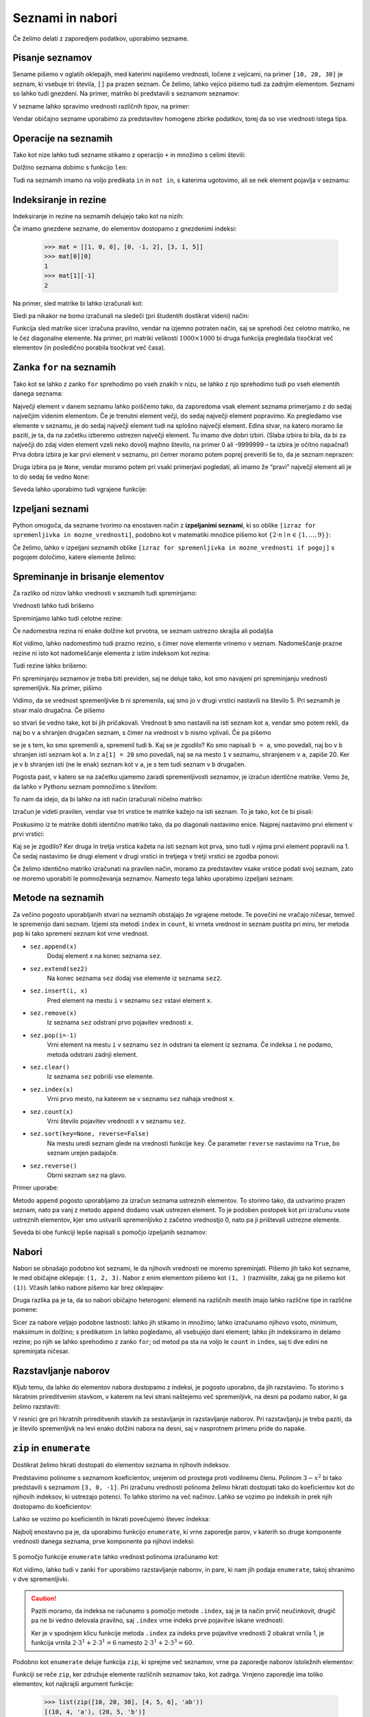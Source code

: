 Seznami in nabori
=================

Če želimo delati z zaporedjem podatkov, uporabimo sezname.

Pisanje seznamov
----------------

Sename pišemo v oglatih oklepajih, med katerimi napišemo vrednosti, ločene z
vejicami, na primer ``[10, 20, 30]`` je seznam, ki vsebuje tri števila, ``[]``
pa prazen seznam. Če želimo, lahko vejico pišemo tudi za zadnjim elementom.
Seznami so lahko tudi gnezdeni. Na primer, matriko bi predstavili s seznamom
seznamov:

.. testcode::

    [[1, 2, 3],
     [4, 5, 6],
     [7, 8, 9]]

V sezname lahko spravimo vrednosti različnih tipov, na primer:

.. testcode::

    [1, True, [2, 5], "Niz", 3.14]

Vendar običajno sezname uporabimo za predstavitev homogene zbirke podatkov,
torej da so vse vrednosti istega tipa.



Operacije na seznamih
---------------------

Tako kot nize lahko tudi sezname stikamo z operacijo ``+`` in množimo s celimi števili:

.. doctest::

    >>> [10, 20, 30] + [6, 5, 4]
    [10, 20, 30, 6, 5, 4]
    >>> 4 * [1, 2]
    [1, 2, 1, 2, 1, 2, 1, 2]

Dolžino seznama dobimo s funkcijo ``len``:

.. doctest::

    >>> len([100, 200, 300])
    3
    >>> len([])
    0

Tudi na seznamih imamo na voljo predikata ``in`` in ``not in``, s katerima
ugotovimo, ali se nek element pojavlja v seznamu:

.. doctest::

    >>> 'Ema' in ['Ana', 'Bojan', 'Cvetka', 'David']
    False
    >>> 'Ana' in ['Ana', 'Bojan', 'Cvetka', 'David']
    True


.. testcode::

    def stevilo_dni(mesec, leto):
        if mesec == 2:
            return 29 if je_prestopno(leto) else 28
        elif mesec in [1, 3, 5, 7, 8, 10, 12]:
            return 31
        elif mesec in [4, 6, 9, 11]:
            return 30


Indeksiranje in rezine
----------------------

Indeksiranje in rezine na seznamih delujejo tako kot na nizih:

.. doctest::

    >>> sez = [5, 3, 8, 2, 5, 2, 1, 2]
    >>> sez[0]
    5
    >>> sez[2]
    8
    >>> sez[len(sez) - 1]
    2
    >>> sez[-1]
    2
    >>> sez[:2]
    [5, 3]
    >>> sez[1:3]
    [3, 8]
    >>> sez[3:]
    [2, 5, 2, 1, 2]
    >>> sez[1:5:2]
    [3, 2]
    >>> sez[::2]
    [5, 8, 5, 1]

Če imamo gnezdene sezname, do elementov dostopamo z gnezdenimi indeksi:

    >>> mat = [[1, 0, 0], [0, -1, 2], [3, 1, 5]]
    >>> mat[0][0]
    1
    >>> mat[1][-1]
    2

Na primer, sled matrike bi lahko izračunali kot:

.. testcode::

    def sled(matrika):
        '''Izračuna sled dane matrike.'''
        vsota_diagonalnih = 0
        for i in range(len(matrika)):
            vsota_diagonalnih += matrika[i][i]
        return vsota_diagonalnih

.. doctest::

    >>> sled(mat)
    5

Sledi pa nikakor ne bomo izračunali na sledeči (pri študentih dostikrat videni)
način:

.. testcode::

    def grozna_sled(matrika):
        '''Na popolnoma napačen izračuna sled dane matrike.'''
        vsota_diagonalnih = 0
        for i in range(len(matrika)):
            for j in range(len(matrika)):
                if i == j:
                    vsota_diagonalnih += matrika[i][j]
        return vsota_diagonalnih

Funkcija sled matrike sicer izračuna pravilno, vendar na izjemno potraten način,
saj se sprehodi čez celotno matriko, ne le čez diagonalne elemente. Na primer,
pri matriki velikosti :math:`1000 \times 1000` bi druga funkcija pregledala
tisočkrat več elementov (in posledično porabila tisočkrat več časa).


Zanka ``for`` na seznamih
-------------------------

Tako kot se lahko z zanko ``for`` sprehodimo po vseh znakih v nizu, se lahko
z njo sprehodimo tudi po vseh elementih danega seznama:

.. testcode::

    def vsota_elementov(seznam):
        '''Vrne vsoto elementov v danem seznamu.'''
        vsota = 0
        for trenutni in seznam:
            vsota += trenutni
        return vsota

.. doctest::

    >>> vsota_elementov([10, 2, 4000, 300])
    4312

Največji element v danem seznamu lahko poiščemo tako, da zaporedoma vsak element
seznama primerjamo z do sedaj največjim videnim elementom. Če je trenutni element
večji, do sedaj največji element popravimo. Ko pregledamo vse elemente v seznamu,
je do sedaj največji element tudi na splošno največji element. Edina stvar, na
katero moramo še paziti, je ta, da na začetku izberemo ustrezen največji element.
Tu imamo dve dobri izbiri. (Slaba izbira bi bila, da bi za največji do zdaj
viden element vzeli neko dovolj majhno število, na primer 0 ali -9999999 – ta
izbira je očitno napačna!) Prva dobra izbira je kar prvi element v seznamu,
pri čemer moramo potem poprej preveriti še to, da je seznam neprazen:

.. testcode::

    def najvecji_element(seznam):
        '''Vrne največji element v danem seznamu. Če ga ni, vrne None'''
        if len(seznam) == 0:
            return
        najvecji_do_zdaj = seznam[0]
        for trenutni in seznam:
            if trenutni > najvecji_do_zdaj:
                najvecji_do_zdaj = trenutni
        return najvecji_do_zdaj

Druga izbira pa je ``None``, vendar moramo potem pri vsaki primerjavi pogledati,
ali imamo že “pravi” največji element ali je to do sedaj še vedno ``None``:

.. testcode::

    def najvecji_element(seznam):
        '''Vrne največji element v danem seznamu. Če ga ni, vrne None'''
        najvecji_do_zdaj = None
        for trenutni in seznam:
            if najvecji_do_zdaj == None or trenutni > najvecji_do_zdaj:
                najvecji_do_zdaj = trenutni
        return najvecji_do_zdaj


.. doctest::

    >>> najvecji_element([10, 2, 4000, 300])
    4000

Seveda lahko uporabimo tudi vgrajene funkcije:

.. doctest::

    >>> sum([10, 2, 4000, 300])
    4312
    >>> min([10, 2, 4000, 300])
    2
    >>> max([10, 2, 4000, 300])
    4000



Izpeljani seznami
-----------------

Python omogoča, da sezname tvorimo na enostaven način z **izpeljanimi seznami**,
ki so oblike ``[izraz for spremenljivka in mozne_vrednosti]``, podobno kot v
matematiki množice pišemo kot :math:`\{ 2 \cdot n \mid n \in \{1, \dots, 9\}\}`:

.. doctest::

    >>> [2 * n for n in range(1, 10)]
    [2, 4, 6, 8, 10, 12, 14, 16, 18]
    >>> potence = [2 ** n for n in range(10)]
    >>> potence
    [1, 2, 4, 8, 16, 32, 64, 128, 256, 512]
    >>> [n - 1 for n in potence]
    [0, 1, 3, 7, 15, 31, 63, 127, 255, 511]
    >>> [int(stevka) for stevka in str(3141592)]
    [3, 1, 4, 1, 5, 9, 2]
    
Če želimo, lahko v izpeljani seznamih oblike
``[izraz for spremenljivka in mozne_vrednosti if pogoj]``
s pogojem določimo, katere elemente želimo:

.. doctest::

    >>> [2 * n for n in range(1, 10) if n % 3 == 1]
    [2, 8, 14]


Spreminanje in brisanje elementov
---------------------------------

Za razliko od nizov lahko vrednosti v seznamih tudi spreminjamo:

.. doctest::

    >>> sez = [5, 3, 8, 2, 5, 7, 1, 2]
    >>> sez[3] = 200
    >>> sez
    [5, 3, 8, 200, 5, 7, 1, 2]
    >>> sez[-1] = 500
    >>> sez
    [5, 3, 8, 200, 5, 7, 1, 500]


Vrednosti lahko tudi brišemo

.. doctest::

    >>> del sez[5]
    >>> sez
    [5, 3, 8, 200, 5, 1, 500]


Spreminjamo lahko tudi celotne rezine:

.. doctest::

    >>> sez[1:3]
    [3, 8]
    >>> sez[1:3] = [100, 300]
    >>> sez
    [5, 100, 300, 200, 5, 1, 500]

Če nadomestna rezina ni enake dolžine kot prvotna, se seznam ustrezno skrajša
ali podaljša

.. doctest::

    >>> sez[2:5] = []
    >>> sez
    [5, 100, 1, 500]
    >>> sez[2:2] = [0, 0, 0]
    >>> sez
    [5, 100, 0, 0, 0, 1, 500]

Kot vidimo, lahko nadomestimo tudi prazno rezino, s čimer nove elemente vrinemo
v seznam. Nadomeščanje prazne rezine ni isto kot nadomeščanje elementa z
istim indeksom kot rezina:

.. doctest::

    >>> sez[2] = [20, 20, 20]
    >>> sez
    [5, 100, [20, 20, 20], 0, 0, 1, 500]

Tudi rezine lahko brišemo:

.. doctest::

    >>> del sez[1:4]
    >>> sez
    [5, 0, 1, 500]

Pri spreminjanju seznamov je treba biti previden, saj ne deluje tako, kot
smo navajeni pri spreminjanju vrednosti spremenljivk. Na primer, pišimo

.. doctest::

    >>> a = 5
    >>> b = a
    >>> a = 0
    >>> b
    5

Vidimo, da se vrednost spremenljivke ``b`` ni spremenila, saj smo jo v drugi
vrstici nastavili na število 5. Pri seznamih je stvar malo drugačna. Če pišemo

.. doctest::

    >>> a = [1, 2, 3]
    >>> b = a
    >>> a = []
    >>> b
    [1, 2, 3]

so stvari še vedno take, kot bi jih pričakovali. Vrednost ``b`` smo nastavili
na isti seznam kot ``a``, vendar smo potem rekli, da naj bo v ``a`` shranjen
drugačen seznam, s čimer na vrednost v ``b`` nismo vplivali. Če pa pišemo

.. doctest::

    >>> a = [1, 2, 3]
    >>> b = a
    >>> a[1] = 20
    >>> b
    [1, 20, 3]

se je s tem, ko smo spremenili ``a``, spremenil tudi ``b``. Kaj se je zgodilo?
Ko smo napisali ``b = a``, smo povedali, naj bo v ``b`` shranjen isti seznam
kot ``a``. In z ``a[1] = 20`` smo povedali, naj se na mesto ``1`` v seznamu,
shranjenem v ``a``, zapiše 20. Ker je v ``b`` shranjen isti (ne le enak) seznam
kot v ``a``, je s tem tudi seznam v ``b`` drugačen.

Pogosta past, v katero se na začetku ujamemo zaradi spremenljivosti seznamov,
je izračun identične matrike. Vemo že, da lahko v Pythonu seznam pomnožimo s
številom:


.. doctest::

    >>> 3 * [0]
    [0, 0, 0]

To nam da idejo, da bi lahko na isti način izračunali ničelno matriko:

.. doctest::

    >>> 3 * [3 * [0]]
    [[0, 0, 0], [0, 0, 0], [0, 0, 0]]

Izračun je videti pravilen, vendar vse tri vrstice te matrike kažejo na isti
seznam. To je tako, kot če bi pisali:

.. doctest::

    >>> vrstica = [0, 0, 0]
    >>> matrika = [vrstica, vrstica, vrstica]

Poskusimo iz te matrike dobiti identično matriko tako, da po diagonali nastavimo
enice. Najprej nastavimo prvi element v prvi vrstici:

.. doctest::

    >>> matrika[0][0] = 1
    >>> matrika
    [[1, 0, 0], [1, 0, 0], [1, 0, 0]]

Kaj se je zgodilo? Ker druga in tretja vrstica kažeta na isti seznam kot prva,
smo tudi v njima prvi element popravili na 1. Če sedaj nastavimo še drugi
element v drugi vrstici in tretjega v tretji vrstici se zgodba ponovi:

.. doctest::

    >>> matrika[1][1] = 1
    >>> matrika[2][2] = 1
    >>> matrika
    [[1, 1, 1], [1, 1, 1], [1, 1, 1]]

Če želimo identično matriko izračunati na pravilen način, moramo za predstavitev
vsake vrstice podati svoj seznam, zato ne moremo uporabiti le pomnoževanja
seznamov. Namesto tega lahko uporabimo izpeljani seznam:

.. testcode::

    def identicna_matrika(n):
        '''Vrne identično matriko velikosti n x n.'''
        matrika = [n * [0] for _ in range(n)]
        for k in range(len(matrika)):
            matrika[k][k] = 1
        return matrika

.. doctest::

    >>> identicna_matrika(3)
    [[1, 0, 0], [0, 1, 0], [0, 0, 1]]


Metode na seznamih
------------------

Za večino pogosto uporabljanih stvari na seznamih obstajajo že vgrajene metode.
Te povečini ne vračajo ničesar, temveč le spremenijo dani seznam. Izjemi sta
metodi ``index`` in ``count``, ki vrneta vrednost in seznam pustita pri miru, ter
metoda ``pop`` ki tako spremeni seznam kot vrne vrednost.

* ``sez.append(x)``
    Dodaj element `x` na konec seznama ``sez``.

* ``sez.extend(sez2)``
    Na konec seznama ``sez`` dodaj vse elemente iz seznama ``sez2``.

* ``sez.insert(i, x)``
    Pred element na mestu ``i`` v seznamu ``sez`` vstavi element ``x``.

* ``sez.remove(x)``
    Iz seznama ``sez`` odstrani prvo pojavitev vrednosti ``x``.

* ``sez.pop(i=-1)``
    Vrni element na mestu ``i`` v seznamu ``sez`` in odstrani ta element iz seznama.
    Če indeksa ``i`` ne podamo, metoda odstrani zadnji element.

* ``sez.clear()``
    Iz seznama ``sez`` pobriši vse elemente.

* ``sez.index(x)``
    Vrni prvo mesto, na katerem se v seznamu ``sez`` nahaja vrednost ``x``.

* ``sez.count(x)``
    Vrni število pojavitev vrednosti ``x`` v seznamu ``sez``.

* ``sez.sort(key=None, reverse=False)``
    Na mestu uredi seznam glede na vrednosti funkcije ``key``. Če parameter
    ``reverse`` nastavimo na ``True``, bo seznam urejen padajoče.

* ``sez.reverse()``
    Obrni seznam ``sez`` na glavo.

Primer uporabe:

.. doctest::

    >>> sez = [66.25, 333, 333, 1, 1234.5]
    >>> (sez.count(333), sez.count(66.25), sez.count('x'))
    (2, 1, 0)
    >>> sez.insert(2, -1)
    >>> sez.append(333)
    >>> sez
    [66.25, 333, -1, 333, 1, 1234.5, 333]
    >>> sez.index(333)
    1
    >>> sez.remove(333)
    >>> sez
    [66.25, -1, 333, 1, 1234.5, 333]
    >>> sez.reverse()
    >>> sez
    [333, 1234.5, 1, 333, -1, 66.25]
    >>> sez.sort()
    >>> sez
    [-1, 1, 66.25, 333, 333, 1234.5]
    >>> sez.pop()
    1234.5
    >>> sez
    [-1, 1, 66.25, 333, 333]

Metodo ``append`` pogosto uporabljamo za izračun seznama ustreznih elementov.
To storimo tako, da ustvarimo prazen seznam, nato pa vanj z metodo ``append``
dodamo vsak ustrezen element. To je podoben postopek kot pri izračunu vsote
ustreznih elementov, kjer smo ustvarili spremenljivko z začetno vrednostjo 0,
nato pa ji prištevali ustrezne elemente.

.. testcode::

    def vsota_pozitivnih_elementov(seznam):
        '''Vrne vsoto vseh pozitivnih elementov danega seznama.'''
        vsota = 0
        for element in seznam:
            if element > 0:
                vsota += element
        return vsota

    def pozitivni_elementi(seznam):
        '''Vrne seznam vseh pozitivnih elementov danega seznama.'''
        pozitivni = []
        for element in seznam:
            if element > 0:
                pozitivni.append(element)
        return pozitivni


.. doctest::

    >>> vsota_pozitivnih_elementov([1, -5, 2, 3])
    6
    >>> pozitivni_elementi([1, -5, 2, 3])
    [1, 2, 3]

Seveda bi obe funkciji lepše napisali s pomočjo izpeljanih seznamov:

.. testcode::

    def pozitivni_elementi(seznam):
        '''Vrne seznam vseh pozitivnih elementov danega seznama.'''
        return [element for element in seznam if element > 0]

    def vsota_pozitivnih_elementov(seznam):
        '''Vrne seznam vseh pozitivnih elementov danega seznama.'''
        return sum([element for element in seznam if element > 0])
        # ali pa kar
        # return sum(pozitivni_elementi(seznam))


Nabori
------

Nabori se obnašajo podobno kot seznami, le da njihovih vrednosti ne moremo
spreminjati. Pišemo jih tako kot sezname, le med običajne oklepaje: ``(1, 2, 3)``.
Nabor z enim elementom pišemo kot ``(1, )`` (razmislite, zakaj ga ne pišemo kot
``(1)``). Včasih lahko nabore pišemo kar brez oklepajev:


.. doctest::

    >>> 1, 2, 3
    (1, 2, 3)
    

Druga razlika pa je ta, da so nabori običajno heterogeni: elementi na različnih
mestih imajo lahko različne tipe in različne pomene:

.. testcode::

    student = ('Ana', 'Novak', 27162315)
    ucenci = ['Ana', 'Bojan', 'Cvetka', 'David']
    datum = (30, 'marec', 2016)
    datumi = [(30, 'marec', 2016), (1, 'april', 2016), (25, 'junij', 2016)]

Sicer za nabore veljajo podobne lastnosti: lahko jih stikamo in množimo; lahko
izračunamo njihovo vsoto, minimum, maksimum in dolžino; s predikatom ``in``
lahko pogledamo, ali vsebujejo dani element; lahko jih indeksiramo in delamo
rezine; po njih se lahko sprehodimo z zanko ``for``; od metod pa sta na voljo le
``count`` in ``index``, saj ti dve edini ne spreminjata ničesar.

Razstavljanje naborov
---------------------

Kljub temu, da lahko do elementov nabora dostopamo z indeksi, je pogosto
uporabno, da jih razstavimo. To storimo s hkratnim prireditvenim stavkom, v
katerem na levi strani naštejemo več spremenljivk, na desni pa podamo nabor, ki
ga želimo razstaviti:

.. doctest::

    >>> datum = (30, 'marec', 2016)
    >>> dan, mesec, leto = datum
    >>> dan
    30
    >>> mesec
    'marec'

V resnici gre pri hkratnih prireditvenih stavkih za sestavljanje in razstavljanje
naborov. Pri razstavljanju je treba paziti, da je število spremenljivk na levi
enako dolžini nabora na desni, saj v nasprotnem primeru pride do napake.


``zip`` in ``enumerate``
------------------------

Dostikrat želimo hkrati dostopati do elementov seznama in njihovih indeksov.

Predstavimo polinome s seznamom koeficientov, urejenim od prostega proti
vodilnemu členu. Polinom :math:`3 - x^2` bi tako predstavili s seznamom
``[3, 0, -1]``. Pri izračunu vrednosti polinoma želimo hkrati dostopati tako do
koeficientov kot do njihovih indeksov, ki ustrezajo potenci. To lahko storimo
na več načinov. Lahko se vozimo po indeksih in prek njih dostopamo do
koeficientov:

.. testcode::

    def vrednost_polinoma(koeficienti, tocka):
        '''Vrne vrednost polinoma z danimi koeficienti v dani točki.'''
        vsota = 0
        for i in range(len(koeficienti)):
            koeficient = koeficienti[i]
            vsota += koeficient * tocka ** i
        return vsota


.. doctest::

    >>> vrednost_polinoma([3, 0, 1], 1)
    4
    >>> vrednost_polinoma([3, 0, 1], 2)
    7

Lahko se vozimo po koeficientih in hkrati povečujemo števec indeksa:

.. testcode::

    def vrednost_polinoma(koeficienti, tocka):
        '''Vrne vrednost polinoma z danimi koeficienti v dani točki.'''
        vsota = 0
        i = 0
        for koeficient in koeficienti:
            vsota += koeficient * tocka ** i
            i += 1
        return vsota

Najbolj enostavno pa je, da uporabimo funkcijo ``enumerate``, ki vrne zaporedje
parov, v katerih so druge komponente vrednosti danega seznama, prve komponente
pa njihovi indeksi:

 .. doctest::
 
     >>> list(enumerate([20, 200, 2000]))
     [(0, 20), (1, 200), (2, 2000)]
     >>> list(enumerate('beseda'))
     [(0, 'b'), (1, 'e'), (2, 's'), (3, 'e'), (4, 'd'), (5, 'a')]

S pomočjo funkcije ``enumerate`` lahko vrednost polinoma izračunamo kot:

.. testcode::

    def vrednost_polinoma(koeficienti, tocka):
        '''Vrne vrednost polinoma z danimi koeficienti v dani točki.'''
        vsota = 0
        for i, koeficient in enumerate(koeficienti):
            vsota += koeficient * tocka ** i
        return vsota

Kot vidimo, lahko tudi v zanki ``for`` uporabimo razstavljanje naborov, in
pare, ki nam jih podaja ``enumerate``, takoj shranimo v dve spremenljivki.

.. caution::

    Paziti moramo, da indeksa ne računamo s pomočjo metode ``.index``, saj
    je ta način prvič neučinkovit, drugič pa ne bi vedno delovala pravilno, saj
    ``.index`` vrne indeks prve pojavitve iskane vrednosti:


    .. testcode::

        def napacna_vrednost_polinoma(koeficienti, tocka):
            '''Vrne vrednost polinoma z danimi koeficienti v dani točki.'''
            vsota = 0
            for koeficient in koeficienti:
                i = koeficienti.index(koeficient)
                vsota += koeficient * tocka ** i
            return vsota

    .. doctest::

        >>> vrednost_polinoma([0, 2, 0, 2], 3)
        60
        >>> napacna_vrednost_polinoma([0, 2, 0, 2], 3)
        12

    Ker je v spodnjem klicu funkcije metoda ``.index`` za indeks prve pojavitve
    vrednosti 2 obakrat vrnila 1, je funkcija vrnila :math:`2 \cdot 3^1 + 2 \cdot 3^1 = 6`
    namesto :math:`2 \cdot 3^1 + 2 \cdot 3^3 = 60`.


Podobno kot ``enumerate`` deluje funkcija ``zip``, ki sprejme več seznamov,
vrne pa zaporedje naborov istoležnih elementov:

.. doctest::

    >>> list(zip([10, 20, 30], [4, 5, 6]))
    [(10, 4), (20, 5), (30, 6)]
    >>> list(zip([10, 20, 30], [4, 5, 6], 'abc'))
    [(10, 4, 'a'), (20, 5, 'b'), (30, 6, 'c')]

Funkciji se reče ``zip``, ker združuje elemente različnih seznamov tako, kot
zadrga. Vrnjeno zaporedje ima toliko elementov, kot najkrajši argument funkcije:

    >>> list(zip([10, 20, 30], [4, 5, 6], 'ab'))
    [(10, 4, 'a'), (20, 5, 'b')]

S pomočjo funkcije ``zip`` lahko enostavno izračunamo skalarni produkt:

.. testcode::

    def skalarni_produkt(vektor1, vektor2):
        '''Vrne skalarni produkt dveh vektorjev iste dimenzije.'''
        assert len(vektor1) == len(vektor2)
        vsota = 0
        for x1, x2 in zip(vektor1, vektor2):
            vsota += x1 * x2
        return vsota


.. doctest::

    >>> skalarni_produkt([1, -2, 5], [-2, 5, 2])
    -2


Razstavljanje seznamov
----------------------

Na podoben način kot nabore lahko razstavljamo tudi sezname:

.. doctest::

    >>> prvi, drugi, tretji = [10, 20, 30]
    >>> prvi
    10
    >>> tretji
    30

Toda seznami običajno nimajo definirane dolžine, zato lahko pri njihovem
razstavljanju uporabimo tudi poseben vzorec, ki v spremenljivko shrani vse
preostale elemente:

.. doctest::

    >>> prvi, drugi, *ostali = [10, 20, 30, 40, 50, 60, 70]
    >>> prvi
    10
    >>> drugi
    20
    >>> ostali
    [30, 40, 50, 60, 70]

Vzorec za preostale elemente se lahko pojavi tudi kje drugje kot na koncu:

.. doctest::

    >>> prvi, *ostali, predzadnji, zadnji = [10, 20, 30, 40, 50, 60, 70]
    >>> prvi
    10
    >>> ostali
    [20, 30, 40, 50]
    >>> predzadnji
    60
    >>> zadnji
    70

Vseeno pa vzorec za preostale elemente lahko uporabimo največ enkrat:

.. doctest::

    >>> *prva_polovica, *druga_polovica = [1, 2, 3, 4]
    Traceback (most recent call last):
      ...
    SyntaxError: two starred expressions in assignment

Na podoben način lahko razstavljamo tudi nabore, nize in ostale strukture,
po katerih se lahko sprehajamo z zanko ``for``, vendar bo v spremenljivki
vedno shranjen seznam preostalih elementov:

.. doctest::

    >>> zacetnica, *ostale_crke = 'abrakadabra'
    >>> zacetnica
    'a'
    >>> ostale_crke
    ['b', 'r', 'a', 'k', 'a', 'd', 'a', 'b', 'r', 'a']
    >>> prvi_par, *ostali_pari = enumerate('balon')
    >>> prvi_par
    (0, 'b')
    >>> ostali_pari
    [(1, 'a'), (2, 'l'), (3, 'o'), (4, 'n')]


Vzorec za preostale elemente lahko uporabimo tudi v definicijah funkcij:

.. testcode::

    def vrni_zadnji_argument(*args):
        return args[-1]


.. doctest::

    >>> vrni_zadnji_argument(10, 20, 30)
    30
    >>> vrni_zadnji_argument(1)
    1

Tak vzorec na primer uporablja funkcija ``max`` (in njej podobne). Ta funkcija
namreč deluje tako, da v primeru, ko dobi en argument, vrne njegov največji
element, ko pa dobi več argumentov, pa vrne največjega:


.. doctest::

    >>> max([3, 5], [4, 1])
    [4, 1]
    >>> max([3, 5, 4, 1])
    5
    >>> max(3, 5, 4, 1)
    5

S pomočjo vzorca za preostale argumente bi tako funkcijo napisali tako, da bi
najprej preverili, koliko argumentov smo dobili, nato pa ustrezno poiskali
maksimum:

.. testcode::

    def maksimum(*argumenti):
        '''
        Ob več argumentih vrne največjega.
        Ob enem argumentu vrne njegov največji element.
        '''
        if len(argumenti) == 0:       # Če nismo dobili nobenega argumenta,
            return None               # vrnemo None.
        if len(argumenti) == 1:       # Če smo dobili en argument,
            kandidati = argumenti[0]  # iščemo maksimum med njegovimi elementi.
        else:                         # Če smo dobili več argumentov,
            kandidati = argumenti     # iščemo maksimum med njimi.

        # Uporabimo znan postopek za iskanje največjega elementa.
        najvecji = None
        for kandidat in kandidati:
            if najvecji is None or najvecji < kandidat:
                najvecji = kandidat
        return najvecji


.. doctest::

    >>> maksimum([3, 5], [4, 1])
    [4, 1]
    >>> maksimum([3, 5, 4, 1])
    5
    >>> maksimum(3, 5, 4, 1)
    5
